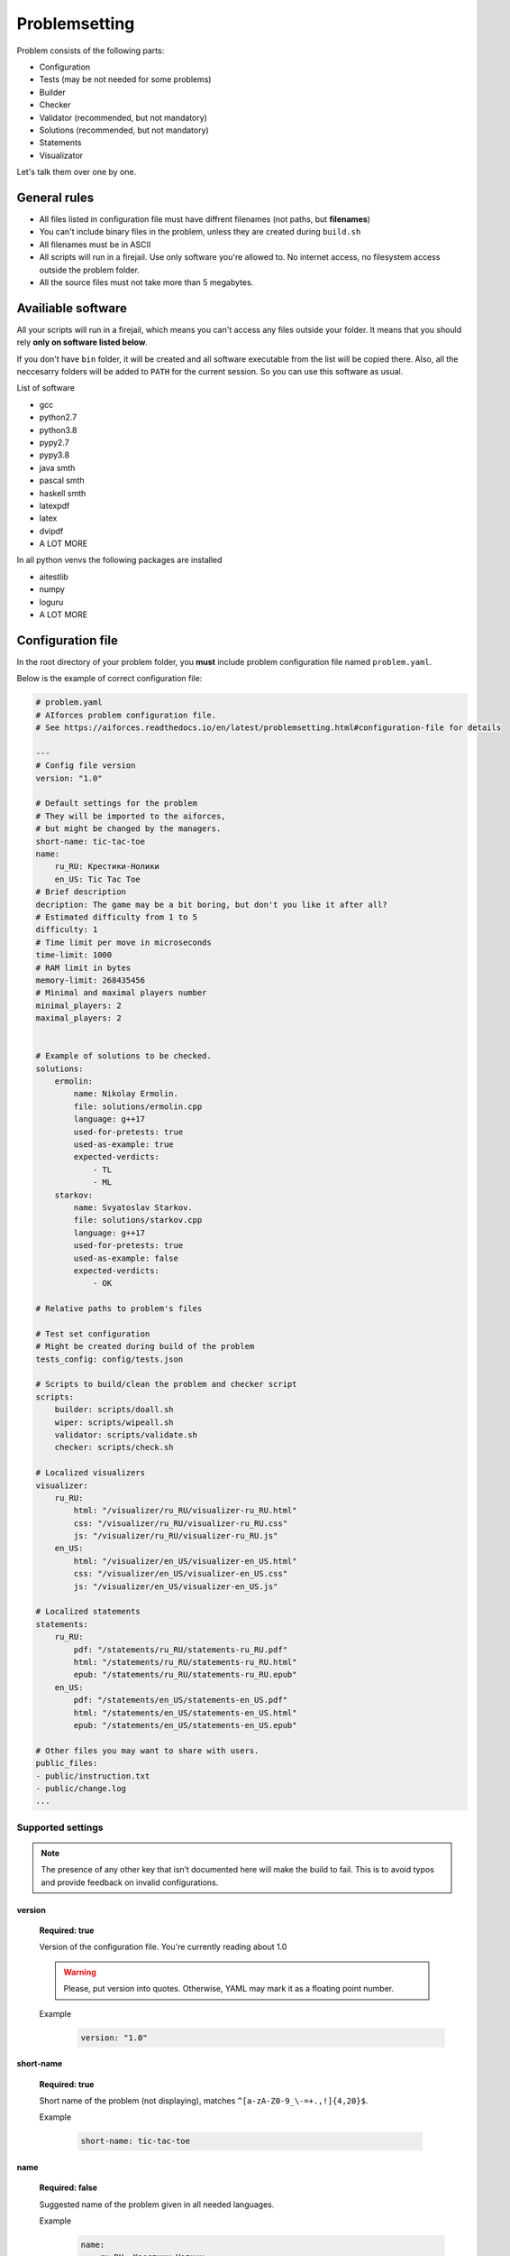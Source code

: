 Problemsetting
**************

Problem consists of the following parts:

- Configuration
- Tests (may be not needed for some problems)
- Builder
- Checker
- Validator (recommended, but not mandatory)
- Solutions (recommended, but not mandatory)
- Statements
- Visualizator

Let's talk them over one by one.

General rules
=============

- All files listed in configuration file must have diffrent filenames (not paths, but **filenames**)
- You can't include binary files in the problem, unless they are created during ``build.sh``
- All filenames must be in ASCII
- All scripts will run in a firejail. Use only software you're allowed to. No internet access, no filesystem access outside the problem folder.
- All the source files must not take more than 5 megabytes.

Availiable software
===================

All your scripts will run in a firejail, which means you can't access any files outside your folder.
It means that you should rely **only on software listed below**.

If you don't have ``bin`` folder, it will be created and all software executable
from the list will be copied there. Also, all the neccesarry folders will be added to
``PATH`` for the current session. So you can use this software as usual.

List of software

- gcc
- python2.7
- python3.8
- pypy2.7
- pypy3.8
- java smth
- pascal smth
- haskell smth
- latexpdf
- latex
- dvipdf
- A LOT MORE

In all python venvs the following packages are installed

- aitestlib
- numpy
- loguru
- A LOT MORE

Configuration file
==================

In the root directory of your problem folder, you **must** include problem configuration file named ``problem.yaml``.

Below is the example of correct configuration file:

.. code-block:: yaml
    
   # problem.yaml
   # AIforces problem configuration file.
   # See https://aiforces.readthedocs.io/en/latest/problemsetting.html#configuration-file for details

   ---
   # Config file version
   version: "1.0"

   # Default settings for the problem
   # They will be imported to the aiforces,
   # but might be changed by the managers.
   short-name: tic-tac-toe
   name:
       ru_RU: Крестики-Нолики
       en_US: Tic Tac Toe
   # Brief description
   decription: The game may be a bit boring, but don't you like it after all?
   # Estimated difficulty from 1 to 5
   difficulty: 1
   # Time limit per move in microseconds
   time-limit: 1000
   # RAM limit in bytes
   memory-limit: 268435456
   # Minimal and maximal players number
   minimal_players: 2
   maximal_players: 2


   # Example of solutions to be checked. 
   solutions:
       ermolin:
           name: Nikolay Ermolin.
           file: solutions/ermolin.cpp
           language: g++17
           used-for-pretests: true
           used-as-example: true
           expected-verdicts:
               - TL
               - ML
       starkov:
           name: Svyatoslav Starkov.
           file: solutions/starkov.cpp
           language: g++17
           used-for-pretests: true
           used-as-example: false
           expected-verdicts:
               - OK

   # Relative paths to problem's files

   # Test set configuration
   # Might be created during build of the problem
   tests_config: config/tests.json

   # Scripts to build/clean the problem and checker script
   scripts:
       builder: scripts/doall.sh
       wiper: scripts/wipeall.sh
       validator: scripts/validate.sh
       checker: scripts/check.sh

   # Localized visualizers
   visualizer:
       ru_RU:
           html: "/visualizer/ru_RU/visualizer-ru_RU.html"
           css: "/visualizer/ru_RU/visualizer-ru_RU.css"
           js: "/visualizer/ru_RU/visualizer-ru_RU.js"
       en_US:
           html: "/visualizer/en_US/visualizer-en_US.html"
           css: "/visualizer/en_US/visualizer-en_US.css"
           js: "/visualizer/en_US/visualizer-en_US.js"

   # Localized statements
   statements:
       ru_RU:
           pdf: "/statements/ru_RU/statements-ru_RU.pdf"
           html: "/statements/ru_RU/statements-ru_RU.html"
           epub: "/statements/ru_RU/statements-ru_RU.epub"
       en_US:
           pdf: "/statements/en_US/statements-en_US.pdf"
           html: "/statements/en_US/statements-en_US.html"
           epub: "/statements/en_US/statements-en_US.epub"

   # Other files you may want to share with users.
   public_files:
   - public/instruction.txt
   - public/change.log
   ...

Supported settings
------------------

.. note::
   The presence of any other key that isn’t documented here will make the build to fail.
   This is to avoid typos and provide feedback on invalid configurations.

version
^^^^^^^
   **Required: true**

   Version of the configuration file. You're currently reading about 1.0

   .. warning::
      Please, put version into quotes. Otherwise, YAML may mark it as a floating point number.

   Example
      .. code-block:: yaml

         version: "1.0"

short-name
^^^^^^^^^^
   **Required: true**

   Short name of the problem (not displaying), matches ``^[a-zA-Z0-9_\-=+.,!]{4,20}$``.

   Example
        
      .. code-block:: yaml

         short-name: tic-tac-toe

name
^^^^
   **Required: false**

   Suggested name of the problem given in all needed languages.

   Example
      .. code-block:: yaml

         name:
             ru_RU: Крестики-Нолики
             en_US: Tic Tac Toe

description
^^^^^^^^^^^
   **Required: false**

   Suggested brief description of the problem.

   Example
      .. code-block:: yaml

         decription: The game may be a bit boring, but don't you like it after all?

difficulty
^^^^^^^^^^
   **Required: false**

   Suggested estimated difficulty from 1 to 5.

   Example
      .. code-block:: yaml

         difficulty: 1

time-limit
^^^^^^^^^^
   **Required: false**

   Suggested per-move time limit for the problem (in microseconds).

   Example
      .. code-block:: yaml

         time-limit: 1000

memory-limit
^^^^^^^^^^^^
   **Required: false**

   Suggested per-move memory limit for the problem (in microseconds).

   Example
      .. code-block:: yaml

         memory-limit: 268435456

minimal/maximal players
^^^^^^^^^^^^^^^^^^^^^^^
   **Required: true**

   Minimal and maximal players number for the game.

   Example
      .. code-block:: yaml

         # Minimal and maximal players number
         minimal_players: 2
         maximal_players: 2

solutions
^^^^^^^^^
   **Required: false**

   Author's and tester's solutions.
   Language is one of the supported languages (TODO addreference).
   List **all** possible verdicts of the solution in the expected-verdicts. It is needed to verify that
   checker performs challenges correctly.
   Other fields are self-explanatory.


   Example
      .. code-block:: yaml

         # Example of solutions to be checked. 
         solutions:
             ermolin:
                 name: Nikolay Ermolin.
                 file: solutions/ermolin.cpp
                 language: g++17
                 used-for-pretests: true
                 used-as-example: true
                 expected-verdicts:
                     - TL
                     - ML
             starkov:
                 name: Svyatoslav Starkov.
                 file: solutions/starkov.cpp
                 language: g++17
                 used-for-pretests: true
                 used-as-example: false
                 expected-verdicts:
                     - OK

tests_config
^^^^^^^^^^^^
   **Required: true**

   JSON file, which stores tests' configuration. May be created during run of ``build.sh`` script.

   Example
      .. code-block:: yaml

          tests_config: config/tests.json

scripts
^^^^^^^
   
   Files of problem scripts.

   (TODO addreference)
   Builder is preparing the problem for working, wiper removes all the files created by builder.
   Validator script reads test file and strctly checks it validity. Read more. 
   Checker script starts runs challenges and produces logs. Read more.

   builder
      **Required: false**
   wiper
      **Required: false**
   validator
      **Required: false**
   checker
      **Required: true**

   Example
      .. code-block:: yaml

         scripts:
             builder: scripts/doall.sh
             wiper: scripts/wipeall.sh
             validator: scripts/validate.sh
             checker: scripts/check.sh


visualizer
^^^^^^^^^^
   **Required: true**

   Visualizer web page files, localized for several languages.

   Example
      .. code-block:: yaml

         visualizer:
             ru_RU:
                 html: "/visualizer/ru_RU/visualizer-ru_RU.html"
                 css: "/visualizer/ru_RU/visualizer-ru_RU.css"
                 js: "/visualizer/ru_RU/visualizer-ru_RU.js"
             en_US:
                 html: "/visualizer/en_US/visualizer-en_US.html"
                 css: "/visualizer/en_US/visualizer-en_US.css"
                 js: "/visualizer/en_US/visualizer-en_US.js"

statements
^^^^^^^^^^
   **Required: true**

   Statements of the problem, given in different formats and different languages.

   Example
      .. code-block:: yaml

         ru_RU:
             pdf: "/statements/ru_RU/statements-ru_RU.pdf"
             html: "/statements/ru_RU/statements-ru_RU.html"
             epub: "/statements/ru_RU/statements-ru_RU.epub"
         en_US:
             pdf: "/statements/en_US/statements-en_US.pdf"
             html: "/statements/en_US/statements-en_US.html"
             epub: "/statements/en_US/statements-en_US.epub"


public_files
^^^^^^^^^^^^
   **Required: false**

   Any other files that you want to share with the problem.

   Example
      .. code-block:: yaml

         public_files:
         - public/instruction.txt
         - public/change.log



Tests
=====

One challenge configuration is called *Test*. It can be for example, one level from the game.
If you need to prepare files, describing the tests, you can do it while building or upload them with the problem.

What you **must** create is a tests configuration file and add path it to problem's config. However,
this file may be generated during run of *Builder*. Tests configuration
looks like this JSON:

.. code-block:: json

   [
      {
         "id": 0,
         "name": "Mega Level 1",
         "file": "tests/01",
         "public-description": "First and most simple test in the testset",
         "hidden-description": "The solution is quite simple, just ..."
      }

      {
         "id": 1,
      }
   ]

Actually, you may omit any informatoin except ``id``. If your game is not about different levels, create only one test.


Builder
=======

Builder is the script aiming to build the problem from sources. It usually includes:

- Compiling visualizer
- Compiling checker, test_generator, validator
- Generating tests and test config

Also, you need to create wiper, which cancels all the changes. It is checked by the problem verifier.
(TODO / TODISCUSS. Do we need it? Why can we just ``git stash`` or smth like that?) 

Checker
=======

Checker is a script used to perform challenges between multiple players. Interface works as follows:

Command line arguments

   --players_cmds cmds
      ready bash commands to start solutions
   --players_files files
      binary files of the solutions (needed for firejail)
   --test_id id
      test id number
   --test_file file
      test file (if was mentioned)
   --time_limit seconds
      Per move time limit
   --memory_limit bytes
      RAM limit
   --streams_log_file file
      Filename of the output stdin/stdout/stderr log
   --game_log_file file
      Filename of the output game log
   --result_log_file file
      Filename of the output game result file, includes scores and verdicts.

Checker should produce logs of the following format:

Any checker logs written to stderr will be saved for internal use.

TODO streams, game, result log format

Validator
=========

Validator is a script, which reads test file from the stdin and checks it for validity.
Any logs written to stderr will be saved for internal use. If test is incorrect, validator must finish the process
with non-zero exit cdde. Validation is performed automatically by ``problem-verifier``.

Solutions
=========

Authors' and testers' solutions are used

- as examples for different programming languages
- to run pretests
- to verify that checker works in a correct way.

Include solutions with different expected verdicts to check that problem perfroms challenges correctly.
You do not need to compile solution file in ``build.sh``, problem verifier will do it.

Statements
==========

Statements are usually written in LaTex and compiled into 3 diffeent formats(pdf, html, epub) for comfortable usage.
You need to compile separate statements for each language. They must be compiled during ``build.sh``.

Visualizator
============

Visualizer is a webpage, which uses API (how? TODO) to download logs of the challenge and visualize the game in a
convinient way.

TODO